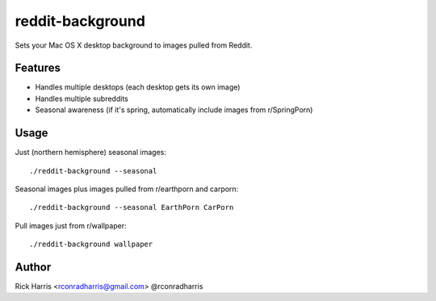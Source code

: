 =================
reddit-background
=================

Sets your Mac OS X desktop background to images pulled from Reddit.


Features
========

* Handles multiple desktops (each desktop gets its own image)
* Handles multiple subreddits
* Seasonal awareness (if it's spring, automatically include images from
  r/SpringPorn)


Usage
=====


Just (northern hemisphere) seasonal images::

    ./reddit-background --seasonal


Seasonal images plus images pulled from r/earthporn and carporn::

    ./reddit-background --seasonal EarthPorn CarPorn


Pull images just from r/wallpaper::

    ./reddit-background wallpaper


Author
======

Rick Harris <rconradharris@gmail.com>
@rconradharris
